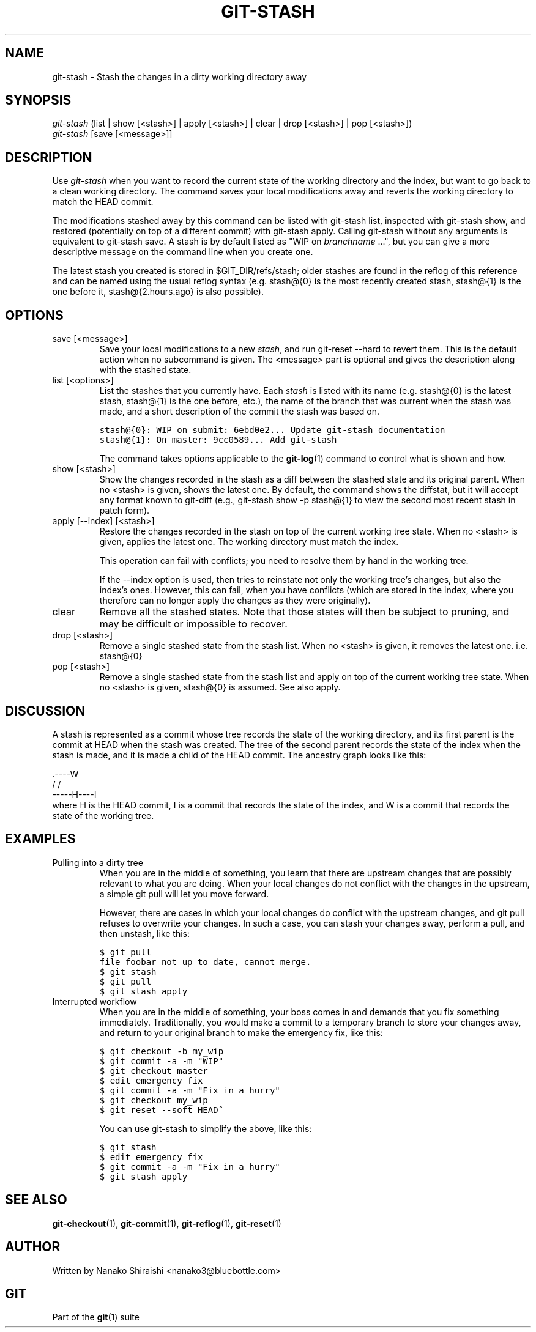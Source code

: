 .\" ** You probably do not want to edit this file directly **
.\" It was generated using the DocBook XSL Stylesheets (version 1.69.1).
.\" Instead of manually editing it, you probably should edit the DocBook XML
.\" source for it and then use the DocBook XSL Stylesheets to regenerate it.
.TH "GIT\-STASH" "1" "06/06/2008" "Git 1.5.6.rc1.21.g03300" "Git Manual"
.\" disable hyphenation
.nh
.\" disable justification (adjust text to left margin only)
.ad l
.SH "NAME"
git\-stash \- Stash the changes in a dirty working directory away
.SH "SYNOPSIS"
.sp
.nf
\fIgit\-stash\fR (list | show [<stash>] | apply [<stash>] | clear | drop [<stash>] | pop [<stash>])
\fIgit\-stash\fR [save [<message>]]
.fi
.SH "DESCRIPTION"
Use \fIgit\-stash\fR when you want to record the current state of the working directory and the index, but want to go back to a clean working directory. The command saves your local modifications away and reverts the working directory to match the HEAD commit.

The modifications stashed away by this command can be listed with git\-stash list, inspected with git\-stash show, and restored (potentially on top of a different commit) with git\-stash apply. Calling git\-stash without any arguments is equivalent to git\-stash save. A stash is by default listed as "WIP on \fIbranchname\fR \&...", but you can give a more descriptive message on the command line when you create one.

The latest stash you created is stored in $GIT_DIR/refs/stash; older stashes are found in the reflog of this reference and can be named using the usual reflog syntax (e.g. stash@{0} is the most recently created stash, stash@{1} is the one before it, stash@{2.hours.ago} is also possible).
.SH "OPTIONS"
.TP
save [<message>]
Save your local modifications to a new \fIstash\fR, and run git\-reset \-\-hard to revert them. This is the default action when no subcommand is given. The <message> part is optional and gives the description along with the stashed state.
.TP
list [<options>]
List the stashes that you currently have. Each \fIstash\fR is listed with its name (e.g. stash@{0} is the latest stash, stash@{1} is the one before, etc.), the name of the branch that was current when the stash was made, and a short description of the commit the stash was based on.
.sp
.nf
.ft C
stash@{0}: WIP on submit: 6ebd0e2... Update git\-stash documentation
stash@{1}: On master: 9cc0589... Add git\-stash
.ft

.fi
The command takes options applicable to the \fBgit\-log\fR(1) command to control what is shown and how.
.TP
show [<stash>]
Show the changes recorded in the stash as a diff between the stashed state and its original parent. When no <stash> is given, shows the latest one. By default, the command shows the diffstat, but it will accept any format known to git\-diff (e.g., git\-stash show \-p stash@{1} to view the second most recent stash in patch form).
.TP
apply [\-\-index] [<stash>]
Restore the changes recorded in the stash on top of the current working tree state. When no <stash> is given, applies the latest one. The working directory must match the index.

This operation can fail with conflicts; you need to resolve them by hand in the working tree.

If the \-\-index option is used, then tries to reinstate not only the working tree's changes, but also the index's ones. However, this can fail, when you have conflicts (which are stored in the index, where you therefore can no longer apply the changes as they were originally).
.TP
clear
Remove all the stashed states. Note that those states will then be subject to pruning, and may be difficult or impossible to recover.
.TP
drop [<stash>]
Remove a single stashed state from the stash list. When no <stash> is given, it removes the latest one. i.e. stash@{0}
.TP
pop [<stash>]
Remove a single stashed state from the stash list and apply on top of the current working tree state. When no <stash> is given, stash@{0} is assumed. See also apply.
.SH "DISCUSSION"
A stash is represented as a commit whose tree records the state of the working directory, and its first parent is the commit at HEAD when the stash was created. The tree of the second parent records the state of the index when the stash is made, and it is made a child of the HEAD commit. The ancestry graph looks like this:
.sp
.nf
       .\-\-\-\-W
      /    /
\-\-\-\-\-H\-\-\-\-I
.fi
where H is the HEAD commit, I is a commit that records the state of the index, and W is a commit that records the state of the working tree.
.SH "EXAMPLES"
.TP
Pulling into a dirty tree
When you are in the middle of something, you learn that there are upstream changes that are possibly relevant to what you are doing. When your local changes do not conflict with the changes in the upstream, a simple git pull will let you move forward.

However, there are cases in which your local changes do conflict with the upstream changes, and git pull refuses to overwrite your changes. In such a case, you can stash your changes away, perform a pull, and then unstash, like this:
.sp
.nf
.ft C
$ git pull
...
file foobar not up to date, cannot merge.
$ git stash
$ git pull
$ git stash apply
.ft

.fi
.TP
Interrupted workflow
When you are in the middle of something, your boss comes in and demands that you fix something immediately. Traditionally, you would make a commit to a temporary branch to store your changes away, and return to your original branch to make the emergency fix, like this:
.sp
.nf
.ft C
... hack hack hack ...
$ git checkout \-b my_wip
$ git commit \-a \-m "WIP"
$ git checkout master
$ edit emergency fix
$ git commit \-a \-m "Fix in a hurry"
$ git checkout my_wip
$ git reset \-\-soft HEAD^
... continue hacking ...
.ft

.fi
You can use git\-stash to simplify the above, like this:
.sp
.nf
.ft C
... hack hack hack ...
$ git stash
$ edit emergency fix
$ git commit \-a \-m "Fix in a hurry"
$ git stash apply
... continue hacking ...
.ft

.fi
.SH "SEE ALSO"
\fBgit\-checkout\fR(1), \fBgit\-commit\fR(1), \fBgit\-reflog\fR(1), \fBgit\-reset\fR(1)
.SH "AUTHOR"
Written by Nanako Shiraishi <nanako3@bluebottle.com>
.SH "GIT"
Part of the \fBgit\fR(1) suite

